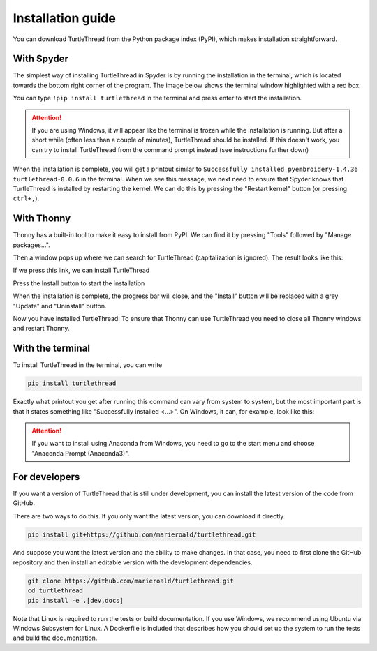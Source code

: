 .. highlight:: shell

.. _installasjon:

==================
Installation guide
==================

You can download TurtleThread from the Python package index (PyPI), which makes installation straightforward. 

With Spyder
-----------

The simplest way of installing TurtleThread in Spyder is by running the installation in the terminal, which is located towards the bottom right corner of the program. The image below shows the terminal window highlighted with a red box.

.. image:: ../../_static/figures/installation/spyder_01.png
    :width: 600
    :alt: Screenshot of Spyder showing the location of the terminal.

You can type  ``!pip install turtlethread`` in the terminal and press enter to start the installation. 

.. image:: ../../_static/figures/installation/spyder_02.png
    :width: 600
    :alt: Screenshot of Spyder, which shows how to type in the installation command

.. attention:: 

    If you are using Windows, it will appear like the terminal is frozen while the installation is running. But after a short while (often less than a couple of minutes), TurtleThread should be installed. 
    If this doesn't work, you can try to install TurtleThread from the command prompt instead (see instructions further down)

When the installation is complete, you will get a printout similar to ``Successfully installed pyembroidery-1.4.36 turtlethread-0.0.6`` in the terminal. When we see this message, we next need to ensure that Spyder knows that TurtleThread is installed by restarting the kernel. We can do this by pressing the "Restart kernel" button (or pressing ``ctrl+,``).


.. image:: ../../_static/figures/installation/spyder_03.png
    :width: 600
    :alt: Screenshot of Spyder, which shows how to restart the Python kernel after installing TurtleThread.


With Thonny
-----------

Thonny has a built-in tool to make it easy to install from PyPI. We can find it by pressing "Tools" followed by "Manage packages...". 

.. image:: ../../_static/figures/installation/thonny_01_en.png
    :width: 600
    :alt: Screenshot of Thonny showing the tool dialogue. 

Then a window pops up where we can search for TurtleThread (capitalization is ignored). The result looks like this: 

.. image:: ../../_static/figures/installation/thonny_02_en.png
    :width: 600
    :alt: Screenshot of Thonny showing "Manage packages" when we search for TurtleThread

If we press this link, we can install TurtleThread

.. image:: ../../_static/figures/installation/thonny_03_en.png
    :width: 600
    :alt: Screenshot of Thonny showing the information page for TurtleThread before TurtleThread is installed. 

Press the Install button to start the installation

.. image:: ../../_static/figures/installation/thonny_04_en.png
    :width: 400
    :alt: Screenshot of Thonnys installation progress bar. 


When the installation is complete, the progress bar will close, and the "Install" button will be replaced with a grey "Update" and "Uninstall" button.

.. image:: ../../_static/figures/installation/thonny_05_en.png
    :width: 600
    :alt: Screenshot of Thonny showing the information page for TurtleThread after TurtleThread is installed. 

Now you have installed TurtleThread! To ensure that Thonny can use TurtleThread you need to close all Thonny windows and restart Thonny.


With the terminal
-----------------

To install TurtleThread in the terminal, you can write

.. code::

    pip install turtlethread


Exactly what printout you get after running this command can vary from system to system, but the most important part is that it states something like "Successfully installed <...>".
On Windows, it can, for example, look like this:

.. image:: ../../_static/figures/installation/terminal_01.png
    :width: 600
    :alt: Screenshot from the terminal after installing TurtleThread


.. attention::
    
    If you want to install using Anaconda from Windows, you need to go to the start menu and choose  "Anaconda Prompt (Anaconda3)".


For developers
--------------

If you want a version of TurtleThread that is still under development, you can install the latest version of the code from GitHub. 

There are two ways to do this. 
If you only want the latest version, you can download it directly.


.. code::
    
    pip install git+https://github.com/marieroald/turtlethread.git


And suppose you want the latest version and the ability to make changes. In that case, you need to first clone the GitHub repository and then install an editable version with the development dependencies. 

.. code::
    
    git clone https://github.com/marieroald/turtlethread.git
    cd turtlethread
    pip install -e .[dev,docs]

Note that Linux is required to run the tests or build documentation. If you use Windows, we recommend using Ubuntu via Windows Subsystem for Linux. A Dockerfile is included that describes how you should set up the system to run the tests and build the documentation. 